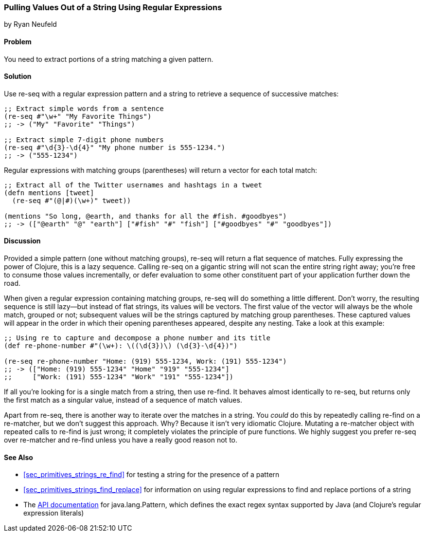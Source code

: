 [[sec_primitives_strings_re_matches]]
=== Pulling Values Out of a String Using Regular Expressions
[role="byline"]
by Ryan Neufeld

==== Problem

You need to extract portions of a string matching a given pattern.(((strings, extracting values from)))(((values, extracting from strings)))
((("regular expressions", "re-seq")))(((regular expressions, extracting values with)))(((pattern matching)))

==== Solution

Use +re-seq+ with a regular expression pattern and a string to retrieve
a sequence of successive matches:

[source,clojure]
----
;; Extract simple words from a sentence
(re-seq #"\w+" "My Favorite Things")
;; -> ("My" "Favorite" "Things")

;; Extract simple 7-digit phone numbers
(re-seq #"\d{3}-\d{4}" "My phone number is 555-1234.")
;; -> ("555-1234")
----

Regular expressions with matching groups (parentheses) will return a
vector for each total match:

[source,clojure]
----
;; Extract all of the Twitter usernames and hashtags in a tweet
(defn mentions [tweet]
  (re-seq #"(@|#)(\w+)" tweet))

(mentions "So long, @earth, and thanks for all the #fish. #goodbyes")
;; -> (["@earth" "@" "earth"] ["#fish" "#" "fish"] ["#goodbyes" "#" "goodbyes"])
----
==== Discussion

Provided a simple pattern (one without matching groups), +re-seq+
will return a flat sequence of matches. Fully expressing the power of Clojure, this is a
lazy sequence. Calling +re-seq+ on a gigantic string will not scan the
entire string right away; you're free to consume those values
incrementally, or defer evaluation to some other constituent part of your
application further down the road.

When given a regular expression containing matching groups, +re-seq+ will do
something a little different. Don't worry, the resulting sequence is
still lazy--but instead of flat strings, its values will be vectors.
The first value of the vector will always be the whole match, grouped
or not; subsequent values will be the strings captured by matching
group parentheses. These captured values will appear in the order in which their
opening parentheses appeared, despite any nesting. Take a look at this
example:

[source,clojure]
----
;; Using re to capture and decompose a phone number and its title
(def re-phone-number #"(\w+): \((\d{3})\) (\d{3}-\d{4})")

(re-seq re-phone-number "Home: (919) 555-1234, Work: (191) 555-1234")
;; -> (["Home: (919) 555-1234" "Home" "919" "555-1234"]
;;     ["Work: (191) 555-1234" "Work" "191" "555-1234"])
----

If all you're looking for is a single match from a string, then use
+re-find+. It behaves almost identically to +re-seq+, but returns only
the first match as a singular value, instead of a sequence of match values.((("regular expressions", "re-find")))

Apart from +re-seq+, there is another way to iterate over the matches
in a string. You _could_ do this by repeatedly calling +re-find+ on a
+re-matcher+, but we don't suggest this approach. Why? Because it
isn't very idiomatic Clojure. Mutating a +re-matcher+ object with
repeated calls to +re-find+ is just wrong; it completely violates the
principle of pure functions. We highly suggest you prefer +re-seq+
over +re-matcher+ and +re-find+ unless you have a really good reason
not to.((("regular expressions", "re-matcher")))

==== See Also

* <<sec_primitives_strings_re_find>> for testing a string for the
  presence of a pattern
* <<sec_primitives_strings_find_replace>> for information on using
  regular expressions to find and replace portions of a string
* The
  http://bit.ly/javadoc-pattern[API
  documentation] for +java.lang.Pattern+, which defines the exact
  regex syntax supported by Java (and Clojure's regular expression literals)

